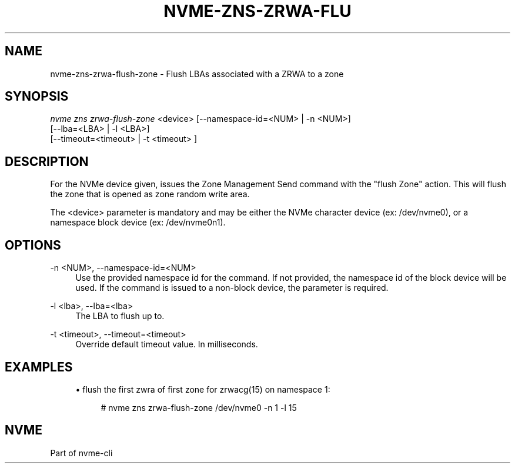 '\" t
.\"     Title: nvme-zns-zrwa-flush-zone
.\"    Author: [FIXME: author] [see http://www.docbook.org/tdg5/en/html/author]
.\" Generator: DocBook XSL Stylesheets vsnapshot <http://docbook.sf.net/>
.\"      Date: 12/13/2021
.\"    Manual: NVMe Manual
.\"    Source: NVMe
.\"  Language: English
.\"
.TH "NVME\-ZNS\-ZRWA\-FLU" "1" "12/13/2021" "NVMe" "NVMe Manual"
.\" -----------------------------------------------------------------
.\" * Define some portability stuff
.\" -----------------------------------------------------------------
.\" ~~~~~~~~~~~~~~~~~~~~~~~~~~~~~~~~~~~~~~~~~~~~~~~~~~~~~~~~~~~~~~~~~
.\" http://bugs.debian.org/507673
.\" http://lists.gnu.org/archive/html/groff/2009-02/msg00013.html
.\" ~~~~~~~~~~~~~~~~~~~~~~~~~~~~~~~~~~~~~~~~~~~~~~~~~~~~~~~~~~~~~~~~~
.ie \n(.g .ds Aq \(aq
.el       .ds Aq '
.\" -----------------------------------------------------------------
.\" * set default formatting
.\" -----------------------------------------------------------------
.\" disable hyphenation
.nh
.\" disable justification (adjust text to left margin only)
.ad l
.\" -----------------------------------------------------------------
.\" * MAIN CONTENT STARTS HERE *
.\" -----------------------------------------------------------------
.SH "NAME"
nvme-zns-zrwa-flush-zone \- Flush LBAs associated with a ZRWA to a zone
.SH "SYNOPSIS"
.sp
.nf
\fInvme zns zrwa\-flush\-zone\fR <device> [\-\-namespace\-id=<NUM> | \-n <NUM>]
                                    [\-\-lba=<LBA> | \-l <LBA>]
                                    [\-\-timeout=<timeout> | \-t <timeout> ]
.fi
.SH "DESCRIPTION"
.sp
For the NVMe device given, issues the Zone Management Send command with the "flush Zone" action\&. This will flush the zone that is opened as zone random write area\&.
.sp
The <device> parameter is mandatory and may be either the NVMe character device (ex: /dev/nvme0), or a namespace block device (ex: /dev/nvme0n1)\&.
.SH "OPTIONS"
.PP
\-n <NUM>, \-\-namespace\-id=<NUM>
.RS 4
Use the provided namespace id for the command\&. If not provided, the namespace id of the block device will be used\&. If the command is issued to a non\-block device, the parameter is required\&.
.RE
.PP
\-l <lba>, \-\-lba=<lba>
.RS 4
The LBA to flush up to\&.
.RE
.PP
\-t <timeout>, \-\-timeout=<timeout>
.RS 4
Override default timeout value\&. In milliseconds\&.
.RE
.SH "EXAMPLES"
.sp
.RS 4
.ie n \{\
\h'-04'\(bu\h'+03'\c
.\}
.el \{\
.sp -1
.IP \(bu 2.3
.\}
flush the first zwra of first zone for zrwacg(15) on namespace 1:
.sp
.if n \{\
.RS 4
.\}
.nf
# nvme zns zrwa\-flush\-zone /dev/nvme0 \-n 1 \-l 15
.fi
.if n \{\
.RE
.\}
.RE
.SH "NVME"
.sp
Part of nvme\-cli
